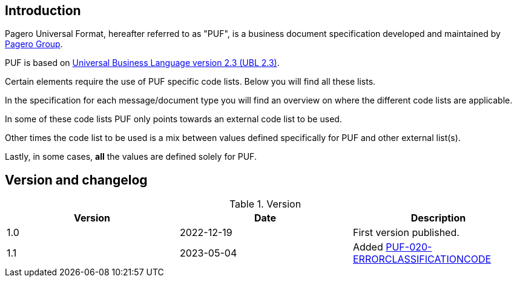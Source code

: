 == Introduction

Pagero Universal Format, hereafter referred to as "PUF", is a business document specification developed and maintained by https://www.pagero.com[Pagero Group^]. 

PUF is based on https://docs.oasis-open.org/ubl/UBL-2.3.html[Universal Business Language version 2.3 (UBL 2.3)^].

Certain elements require the use of PUF specific code lists. Below you will find all these lists.

In the specification for each message/document type you will find an overview on where the different code lists are applicable.

In some of these code lists PUF only points towards an external code list to be used.

Other times the code list to be used is a mix between values defined specifically for PUF and other external list(s).

Lastly, in some cases, *all* the values are defined solely for PUF.

== Version and changelog

.Version
|===
|Version |Date |Description

|1.0 |2022-12-19 |First version published.
|1.1|2023-05-04|Added https://pagero.github.io/puf-code-lists/#_puf_020_errorclassificationcode[PUF-020-ERRORCLASSIFICATIONCODE^]
|===